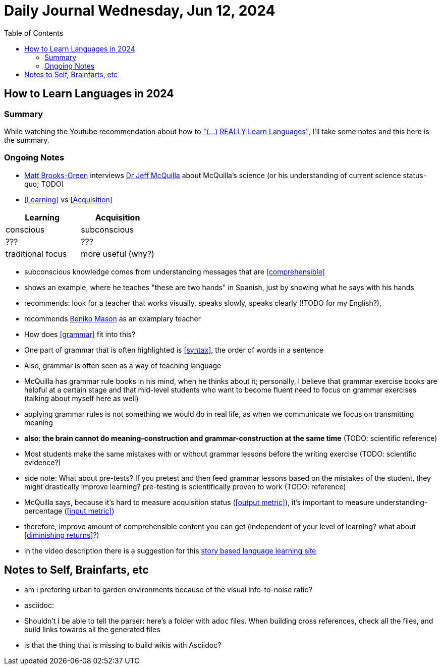 = Daily Journal Wednesday, Jun 12, 2024
//Settings:
:icons: font
:bibtex-style: harvard-gesellschaft-fur-bildung-und-forschung-in-europa
:toc:

== How to Learn Languages in 2024
===  Summary

While watching the Youtube recommendation about how to https://www.youtube.com/watch?v=9Olt2FO99SQ["(...) REALLY Learn Languages"],
I'll take some notes and this here is the summary.


=== Ongoing Notes

 - https://www.youtube.com/@matt_brooks-green[Matt Brooks-Green] interviews http://backseatlinguist.com/blog/[Dr Jeff McQuilla] about McQuilla's science (or his understanding of current science status-quo; TODO)
 - <<Learning>> vs <<Acquisition>>

[cols="1,1"]
|===
|Learning |Acquisition 

| conscious
| subconscious

| ???
| ???

| traditional focus
| more useful (why?)

|===

 - subconscious knowledge comes from understanding messages that are <<comprehensible>>
 - shows an example, where he teaches "these are two hands" in Spanish, just by showing what he says with his hands
 - recommends: look for a teacher that works visually, speaks slowly, speaks clearly (!TODO for my English?), 
 - recommends https://youtu.be/SFZyArZa-o0?si=m3CYf-By9x5NaXtI[Beniko Mason] as an examplary teacher
 - How does <<grammar>> fit into this?
 - One part of grammar that is often highlighted is <<syntax>>, the order of words in a sentence
 - Also, grammar is often seen as a way of teaching language
 - McQuilla has grammar rule books in his mind, when he thinks about it; personally, I believe that grammar exercise books are helpful at a certain stage and that mid-level students who want to become fluent need to focus on grammar exercises (talking about myself here as well)
 - applying grammar rules is not something we would do in real life, as when we communicate we focus on transmitting meaning
 - **also: the brain cannot do meaning-construction and grammar-construction at the same time** (TODO: scientific reference)
 - Most students make the same mistakes with or without grammar lessons before the writing exercise (TODO: scientific evidence?)
   - side note: What about pre-tests? If you pretest and then feed grammar lessons based on the mistakes of the student, they might drastically improve learning? pre-testing is scientifically proven to work (TODO: reference)
 - McQuilla says, because it's hard to measure acquisition status (<<output metric>>), it's important to measure understanding-percentage (<<input metric>>)
 - therefore, improve amount of comprehensible content you can get (independent of your level of learning? what about <<diminishing returns>>?)
 - in the video description there is a suggestion for this https://learn.storylearning.com/uncovered-select-language37129904?affiliate_id=4012887[story based language learning site]

== Notes to Self, Brainfarts, etc

 - am i prefering urban to garden environments because of the visual info-to-noise ratio?
 - asciidoc:
   - Shouldn't I be able to tell the parser: here's a folder with `adoc` files. When building cross references, check all the files, and build links towards all the generated files
   - is that the thing that is missing to build wikis with Asciidoc?
